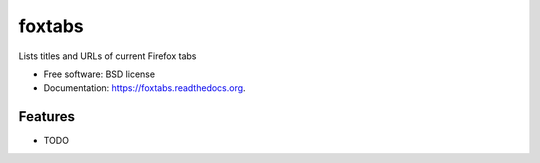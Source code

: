 ===============================
foxtabs
===============================

.. image:: https://badge.fury.io/py/foxtabs.png
    :target: http://badge.fury.io/py/foxtabs

.. image:: https://travis-ci.org/gjost/foxtabs.png?branch=master
        :target: https://travis-ci.org/gjost/foxtabs

.. image:: https://pypip.in/d/foxtabs/badge.png
        :target: https://pypi.python.org/pypi/foxtabs


Lists titles and URLs of current Firefox tabs

* Free software: BSD license
* Documentation: https://foxtabs.readthedocs.org.

Features
--------

* TODO
